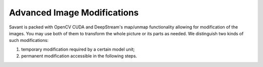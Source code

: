 Advanced Image Modifications
============================

Savant is packed with OpenCV CUDA and DeepStream's map/unmap functionality allowing for modification of the images. You may use both of them to transform the whole picture or its parts as needed. We distinguish two kinds of such modifications:

#. temporary modification required by a certain model unit;
#. permanent modification accessible in the following steps.


